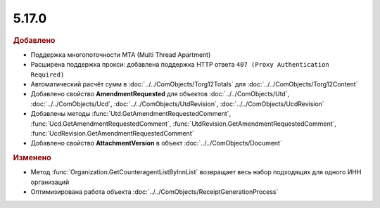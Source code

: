 5.17.0
------

.. feed-entry::
  :date: 2017-05-05

.. rubric:: Добавлено

* Поддержка многопоточности MTA (Multi Thread Apartment)
* Расширена поддержка прокси: добавлена поддержка HTTP ответа ``407 (Proxy Authentication Required)``
* Автоматический расчёт сумм в :doc:`../../ComObjects/Torg12Totals` для :doc:`../../ComObjects/Torg12Content`
* Добавлено свойство **AmendmentRequested** для объектов :doc:`../../ComObjects/Utd`, :doc:`../../ComObjects/Ucd`, :doc:`../../ComObjects/UtdRevision`, :doc:`../../ComObjects/UcdRevision`
* Добавлены методы :func:`Utd.GetAmendmentRequestedComment`, :func:`Ucd.GetAmendmentRequestedComment`, :func:`UtdRevision.GetAmendmentRequestedComment`, :func:`UcdRevision.GetAmendmentRequestedComment`
* Добавлено свойство **AttachmentVersion** в объект :doc:`../../ComObjects/Document`


.. rubric:: Изменено

* Метод :func:`Organization.GetCounteragentListByInnList` возвращает весь набор подходящих для одного ИНН организаций
* Оптимизирована работа объекта :doc:`../../ComObjects/ReceiptGenerationProcess`

